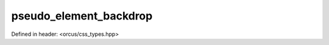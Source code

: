 pseudo_element_backdrop
=======================

Defined in header: <orcus/css_types.hpp>

.. doxygenvariable:: orcus::css::pseudo_element_backdrop